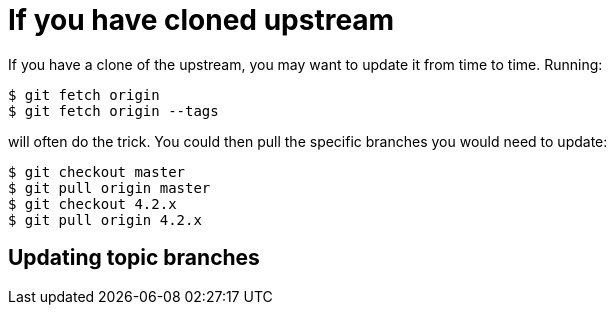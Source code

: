 [id="if-you-have-cloned-upstream_{context}"]
= If you have cloned upstream

If you have a clone of the upstream, you may want to update it from time to time. Running:

....
$ git fetch origin
$ git fetch origin --tags
....

will often do the trick. You could then pull the specific branches you would need to update:

....
$ git checkout master
$ git pull origin master
$ git checkout 4.2.x
$ git pull origin 4.2.x
....

[id="updating-topic-branches_{context}"]
== Updating topic branches
:context: updating-topic-branches